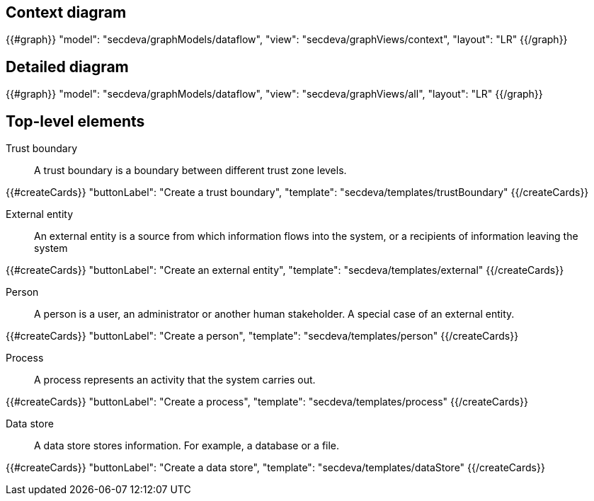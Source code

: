== Context diagram

{{#graph}}
  "model": "secdeva/graphModels/dataflow",
  "view": "secdeva/graphViews/context",
  "layout": "LR"
{{/graph}}

== Detailed diagram

{{#graph}}
  "model": "secdeva/graphModels/dataflow",
  "view": "secdeva/graphViews/all",
  "layout": "LR"
{{/graph}}

== Top-level elements

Trust boundary:: A trust boundary is a boundary between different trust zone levels.

{{#createCards}}
    "buttonLabel": "Create a trust boundary",
    "template": "secdeva/templates/trustBoundary"
{{/createCards}}

External entity:: An external entity is a source from which information flows into the system, or a recipients of information leaving the system

{{#createCards}}
  "buttonLabel": "Create an external entity",
  "template": "secdeva/templates/external"
{{/createCards}}

Person:: A person is a user, an administrator or another human stakeholder. A special case of an external entity.

{{#createCards}}
  "buttonLabel": "Create a person",
  "template": "secdeva/templates/person"
{{/createCards}}

Process:: A process represents an activity that the system carries out.

{{#createCards}}
  "buttonLabel": "Create a process",
  "template": "secdeva/templates/process"
{{/createCards}}

Data store:: A data store stores information. For example, a database or a file.

{{#createCards}}
  "buttonLabel": "Create a data store",
  "template": "secdeva/templates/dataStore"
{{/createCards}}

